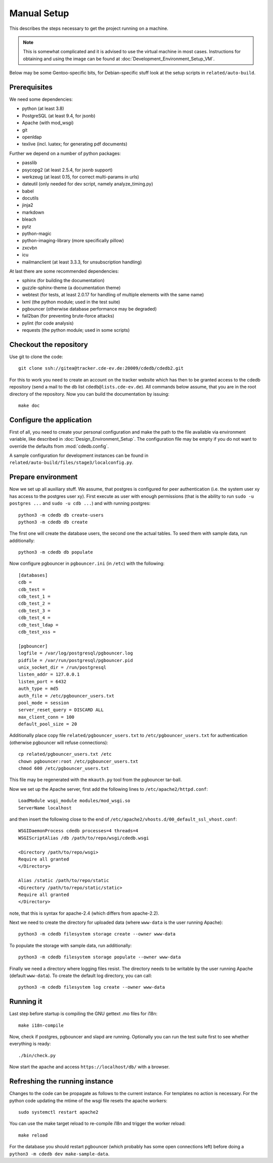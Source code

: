 Manual Setup
============

This describes the steps necessary to get the project running on a
machine.

.. note:: This is somewhat complicated and it is advised to use the virtual
    machine in most cases. Instructions for obtaining and using the image can be
    found at :doc:`Development_Environment_Setup_VM`.

Below may be some Gentoo-specific bits, for
Debian-specific stuff look at the setup scripts in ``related/auto-build``.

Prerequisites
-------------

We need some dependencies:

* python (at least 3.8)
* PostgreSQL (at least 9.4, for jsonb)
* Apache (with mod_wsgi)
* git
* openldap
* texlive (incl. luatex; for generating pdf documents)

Further we depend on a number of python packages:

* passlib
* psycopg2 (at least 2.5.4, for jsonb support)
* werkzeug (at least 0.15, for correct multi-params in urls)
* dateutil (only needed for dev script, namely analyze_timing.py)
* babel
* docutils
* jinja2
* markdown
* bleach
* pytz
* python-magic
* python-imaging-library (more specifically pillow)
* zxcvbn
* icu
* mailmanclient (at least 3.3.3, for unsubscription handling)

At last there are some recommended dependencies:

* sphinx (for building the documentation)
* guzzle-sphinx-theme (a documentation theme)
* webtest (for tests, at least 2.0.17 for handling of multiple elements with the same name)
* lxml (the python module; used in the test suite)
* pgbouncer (otherwise database performance may be degraded)
* fail2ban (for preventing brute-force attacks)
* pylint (for code analysis)
* requests (the python module; used in some scripts)

Checkout the repository
-----------------------

Use git to clone the code::

  git clone ssh://gitea@tracker.cde-ev.de:20009/cdedb/cdedb2.git

For this to work you need to create an account on the tracker website which
has then to be granted access to the cdedb repository (send a mail to the db
list ``cdedb@lists.cde-ev.de``). All commands below assume, that you are in
the root directory of the repository. Now you can build the documentation by
issuing::

  make doc

Configure the application
-------------------------

First of all, you need to create your personal configuration and make the path to
the file available via environment variable, like described in
:doc:`Design_Environment_Setup`. The configuration file may be empty if you do not want
to override the defaults from :mod:`cdedb.config`.

A sample configuration for development instances can be found in
``related/auto-build/files/stage3/localconfig.py``.

Prepare environment
-------------------

Now we set up all auxiliary stuff. We assume, that postgres is configured
for peer authentication (i.e. the system user xy has access to the postgres
user xy). First execute as user with enough permissions (that is the ability
to run ``sudo -u postgres ...`` and ``sudo -u cdb ...``) and with running
postgres::

  python3 -m cdedb db create-users
  python3 -m cdedb db create

The first one will create the database users, the second one the actual tables.
To seed them with sample data, run additionally::

  python3 -m cdedb db populate

Now configure pgbouncer in ``pgbouncer.ini`` (in ``/etc``) with the following::

  [databases]
  cdb =
  cdb_test =
  cdb_test_1 =
  cdb_test_2 =
  cdb_test_3 =
  cdb_test_4 =
  cdb_test_ldap =
  cdb_test_xss =

  [pgbouncer]
  logfile = /var/log/postgresql/pgbouncer.log
  pidfile = /var/run/postgresql/pgbouncer.pid
  unix_socket_dir = /run/postgresql
  listen_addr = 127.0.0.1
  listen_port = 6432
  auth_type = md5
  auth_file = /etc/pgbouncer_users.txt
  pool_mode = session
  server_reset_query = DISCARD ALL
  max_client_conn = 100
  default_pool_size = 20

Additionally place copy file ``related/pgbouncer_users.txt`` to
``/etc/pgbouncer_users.txt`` for authentication (otherwise pgbouncer will
refuse connections)::

  cp related/pgbouncer_users.txt /etc
  chown pgbouncer:root /etc/pgbouncer_users.txt
  chmod 600 /etc/pgbouncer_users.txt

This file may be regenerated with the ``mkauth.py`` tool from the pgbouncer
tar-ball.

Now we set up the Apache server, first add the following lines to
``/etc/apache2/httpd.conf``::

  LoadModule wsgi_module modules/mod_wsgi.so
  ServerName localhost

and then insert the following close to the end of
``/etc/apache2/vhosts.d/00_default_ssl_vhost.conf``::

  WSGIDaemonProcess cdedb processes=4 threads=4
  WSGIScriptAlias /db /path/to/repo/wsgi/cdedb.wsgi

  <Directory /path/to/repo/wsgi>
  Require all granted
  </Directory>

  Alias /static /path/to/repo/static
  <Directory /path/to/repo/static/static>
  Require all granted
  </Directory>

note, that this is syntax for apache-2.4 (which differs from apache-2.2).

Next we need to create the directory for uploaded data (where
``www-data`` is the user running Apache)::

  python3 -m cdedb filesystem storage create --owner www-data

To populate the storage with sample data, run additionally::

  python3 -m cdedb filesystem storage populate --owner www-data

Finally we need a directory where logging files resist. The directory
needs to be writable by the user running Apache (default ``www-data``). To
create the default log directory, you can call::

  python3 -m cdedb filesystem log create --owner www-data

Running it
----------

Last step before startup is compiling the GNU gettext .mo files for i18n::

  make i18n-compile

Now, check if postgres, pgbouncer and slapd are running. Optionally you
can run the test suite first to see whether everything is ready::

  ./bin/check.py

Now start the apache and access ``https://localhost/db/`` with a
browser.

Refreshing the running instance
-------------------------------

Changes to the code can be propagate as follows to the current instance. For
templates no action is necessary. For the python code updating the mtime of
the wsgi file resets the apache workers::

  sudo systemctl restart apache2

You can use the make target reload to re-compile i18n and trigger the worker
reload::

  make reload

For the database you should restart pgbouncer (which probably has some open
connections left) before doing a ``python3 -m cdedb dev make-sample-data``.
